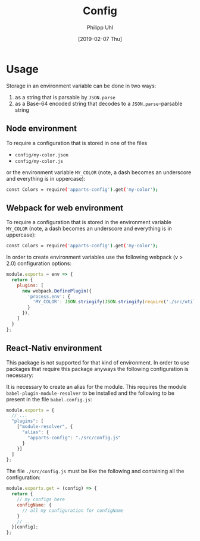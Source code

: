 #+TITLE: Config
#+DATE: [2019-02-07 Thu]
#+AUTHOR: Philipp Uhl

* Usage

Storage in an environment variable can be done in two ways:
1. as a string that is parsable by ~JSON.parse~
2. as a Base-64 encoded string that decodes to a ~JSON.parse~-parsable
   string

** Node environment

To require a configuration that is stored in one of the files
- =config/my-color.json=
- =config/my-color.js=
or the environment variable =MY_COLOR= (note, a dash becomes an
underscore and everything is in uppercase):
#+BEGIN_SRC sh
const Colors = require('apparts-config').get('my-color');
#+END_SRC


** Webpack for web environment

To require a configuration that is stored in the environment variable
=MY_COLOR= (note, a dash becomes an underscore and everything is in
uppercase):
#+BEGIN_SRC sh
const Colors = require('apparts-config').get('my-color');
#+END_SRC

In order to create environment variables use the following webpack (v
> 2.0) configuration options:

#+BEGIN_SRC js
module.exports = env => {
  return {
    plugins: [
      new webpack.DefinePlugin({
        'process.env': {
          'MY_COLOR': JSON.stringify(JSON.stringify(require('./src/utils/colors.js')))
        }
      }),
    ]
  }
};
#+END_SRC

** React-Nativ environment

This package is not supported for that kind of environment. In order
to use packages that require this package anyways the following
configuration is necessary:

It is necessary to create an alias for the module. This requires the
module =babel-plugin-module-resolver= to be installed and the
following to be present in the file =babel.config.js=:

#+BEGIN_SRC js
module.exports = {
  // ...
  "plugins": [
    ["module-resolver", {
      "alias": {
        "apparts-config": "./src/config.js"
      }
    }]
  ]
};
#+END_SRC


The file =./src/config.js= must be like the following and containing
all the configuration:

#+BEGIN_SRC js
module.exports.get = (config) => {
  return {
    // my configs here
    configName: {
      // all my configuration for configName
    }
    // ...
  }[config];
};
#+END_SRC

